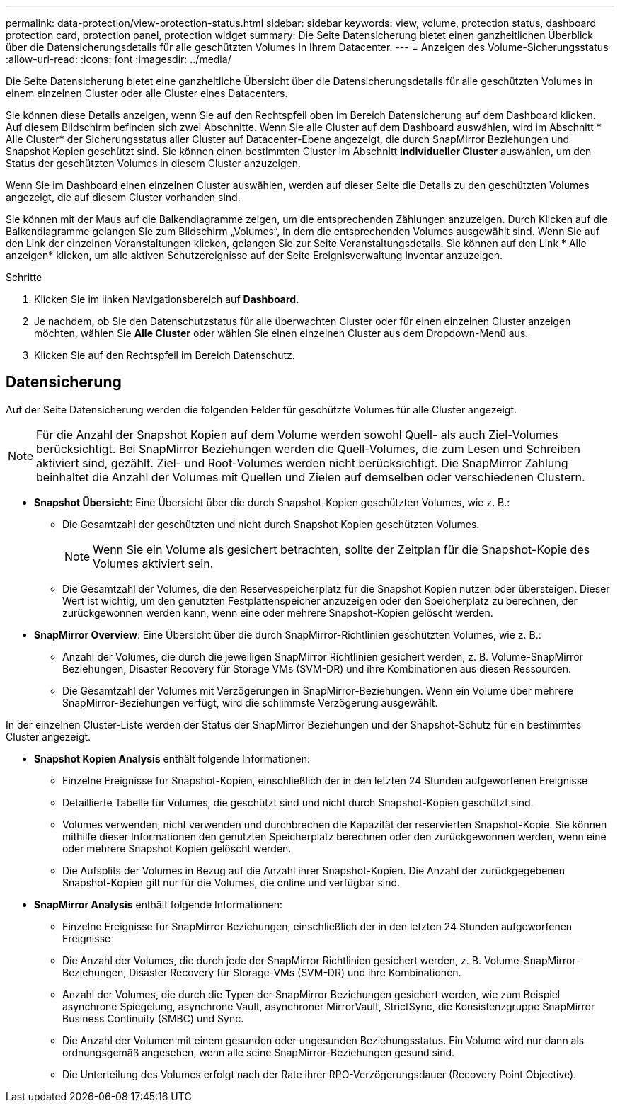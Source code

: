 ---
permalink: data-protection/view-protection-status.html 
sidebar: sidebar 
keywords: view, volume, protection status, dashboard protection card, protection panel, protection widget 
summary: Die Seite Datensicherung bietet einen ganzheitlichen Überblick über die Datensicherungsdetails für alle geschützten Volumes in Ihrem Datacenter. 
---
= Anzeigen des Volume-Sicherungsstatus
:allow-uri-read: 
:icons: font
:imagesdir: ../media/


[role="lead"]
Die Seite Datensicherung bietet eine ganzheitliche Übersicht über die Datensicherungsdetails für alle geschützten Volumes in einem einzelnen Cluster oder alle Cluster eines Datacenters.

Sie können diese Details anzeigen, wenn Sie auf den Rechtspfeil oben im Bereich Datensicherung auf dem Dashboard klicken. Auf diesem Bildschirm befinden sich zwei Abschnitte. Wenn Sie alle Cluster auf dem Dashboard auswählen, wird im Abschnitt * Alle Cluster* der Sicherungsstatus aller Cluster auf Datacenter-Ebene angezeigt, die durch SnapMirror Beziehungen und Snapshot Kopien geschützt sind. Sie können einen bestimmten Cluster im Abschnitt *individueller Cluster* auswählen, um den Status der geschützten Volumes in diesem Cluster anzuzeigen.

Wenn Sie im Dashboard einen einzelnen Cluster auswählen, werden auf dieser Seite die Details zu den geschützten Volumes angezeigt, die auf diesem Cluster vorhanden sind.

Sie können mit der Maus auf die Balkendiagramme zeigen, um die entsprechenden Zählungen anzuzeigen. Durch Klicken auf die Balkendiagramme gelangen Sie zum Bildschirm „Volumes“, in dem die entsprechenden Volumes ausgewählt sind. Wenn Sie auf den Link der einzelnen Veranstaltungen klicken, gelangen Sie zur Seite Veranstaltungsdetails. Sie können auf den Link * Alle anzeigen* klicken, um alle aktiven Schutzereignisse auf der Seite Ereignisverwaltung Inventar anzuzeigen.

.Schritte
. Klicken Sie im linken Navigationsbereich auf *Dashboard*.
. Je nachdem, ob Sie den Datenschutzstatus für alle überwachten Cluster oder für einen einzelnen Cluster anzeigen möchten, wählen Sie *Alle Cluster* oder wählen Sie einen einzelnen Cluster aus dem Dropdown-Menü aus.
. Klicken Sie auf den Rechtspfeil im Bereich Datenschutz.




== Datensicherung

Auf der Seite Datensicherung werden die folgenden Felder für geschützte Volumes für alle Cluster angezeigt.


NOTE: Für die Anzahl der Snapshot Kopien auf dem Volume werden sowohl Quell- als auch Ziel-Volumes berücksichtigt. Bei SnapMirror Beziehungen werden die Quell-Volumes, die zum Lesen und Schreiben aktiviert sind, gezählt. Ziel- und Root-Volumes werden nicht berücksichtigt. Die SnapMirror Zählung beinhaltet die Anzahl der Volumes mit Quellen und Zielen auf demselben oder verschiedenen Clustern.

* *Snapshot Übersicht*: Eine Übersicht über die durch Snapshot-Kopien geschützten Volumes, wie z. B.:
+
** Die Gesamtzahl der geschützten und nicht durch Snapshot Kopien geschützten Volumes.
+

NOTE: Wenn Sie ein Volume als gesichert betrachten, sollte der Zeitplan für die Snapshot-Kopie des Volumes aktiviert sein.

** Die Gesamtzahl der Volumes, die den Reservespeicherplatz für die Snapshot Kopien nutzen oder übersteigen. Dieser Wert ist wichtig, um den genutzten Festplattenspeicher anzuzeigen oder den Speicherplatz zu berechnen, der zurückgewonnen werden kann, wenn eine oder mehrere Snapshot-Kopien gelöscht werden.


* *SnapMirror Overview*: Eine Übersicht über die durch SnapMirror-Richtlinien geschützten Volumes, wie z. B.:
+
** Anzahl der Volumes, die durch die jeweiligen SnapMirror Richtlinien gesichert werden, z. B. Volume-SnapMirror Beziehungen, Disaster Recovery für Storage VMs (SVM-DR) und ihre Kombinationen aus diesen Ressourcen.
** Die Gesamtzahl der Volumes mit Verzögerungen in SnapMirror-Beziehungen. Wenn ein Volume über mehrere SnapMirror-Beziehungen verfügt, wird die schlimmste Verzögerung ausgewählt.




In der einzelnen Cluster-Liste werden der Status der SnapMirror Beziehungen und der Snapshot-Schutz für ein bestimmtes Cluster angezeigt.

* *Snapshot Kopien Analysis* enthält folgende Informationen:
+
** Einzelne Ereignisse für Snapshot-Kopien, einschließlich der in den letzten 24 Stunden aufgeworfenen Ereignisse
** Detaillierte Tabelle für Volumes, die geschützt sind und nicht durch Snapshot-Kopien geschützt sind.
** Volumes verwenden, nicht verwenden und durchbrechen die Kapazität der reservierten Snapshot-Kopie. Sie können mithilfe dieser Informationen den genutzten Speicherplatz berechnen oder den zurückgewonnen werden, wenn eine oder mehrere Snapshot Kopien gelöscht werden.
** Die Aufsplits der Volumes in Bezug auf die Anzahl ihrer Snapshot-Kopien. Die Anzahl der zurückgegebenen Snapshot-Kopien gilt nur für die Volumes, die online und verfügbar sind.


* *SnapMirror Analysis* enthält folgende Informationen:
+
** Einzelne Ereignisse für SnapMirror Beziehungen, einschließlich der in den letzten 24 Stunden aufgeworfenen Ereignisse
** Die Anzahl der Volumes, die durch jede der SnapMirror Richtlinien gesichert werden, z. B. Volume-SnapMirror-Beziehungen, Disaster Recovery für Storage-VMs (SVM-DR) und ihre Kombinationen.
** Anzahl der Volumes, die durch die Typen der SnapMirror Beziehungen gesichert werden, wie zum Beispiel asynchrone Spiegelung, asynchrone Vault, asynchroner MirrorVault, StrictSync, die Konsistenzgruppe SnapMirror Business Continuity (SMBC) und Sync.
** Die Anzahl der Volumen mit einem gesunden oder ungesunden Beziehungsstatus. Ein Volume wird nur dann als ordnungsgemäß angesehen, wenn alle seine SnapMirror-Beziehungen gesund sind.
** Die Unterteilung des Volumes erfolgt nach der Rate ihrer RPO-Verzögerungsdauer (Recovery Point Objective).




